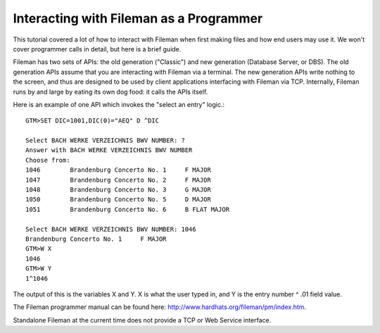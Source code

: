 Interacting with Fileman as a Programmer
----------------------------------------
This tutorial covered a lot of how to interact with Fileman when first making
files and how end users may use it. We won't cover programmer calls in detail, but here is a brief guide.

Fileman has two sets of APIs: the old generation ("Classic") and new generation (Database Server, or DBS). The old
generation APIs assume that you are interacting with Fileman via a terminal.
The new generation APIs write nothing to the screen, and thus are designed to
be used by client applications interfacing with Fileman via TCP. Internally, Fileman
runs by and large by eating its own dog food: it calls the APIs itself.

Here is an example of one API which invokes the "select an entry" logic.::

    GTM>SET DIC=1001,DIC(0)="AEQ" D ^DIC

    Select BACH WERKE VERZEICHNIS BWV NUMBER: ?
    Answer with BACH WERKE VERZEICHNIS BWV NUMBER
    Choose from:
    1046        Brandenburg Concerto No. 1     F MAJOR
    1047        Brandenburg Concerto No. 2     F MAJOR
    1048        Brandenburg Concerto No. 3     G MAJOR
    1050        Brandenburg Concerto No. 5     D MAJOR
    1051        Brandenburg Concerto No. 6     B FLAT MAJOR

    Select BACH WERKE VERZEICHNIS BWV NUMBER: 1046
    Brandenburg Concerto No. 1     F MAJOR
    GTM>W X
    1046
    GTM>W Y
    1^1046

The output of this is the variables X and Y. X is what the user typed in, and
Y is the entry number ^ .01 field value.

The Fileman programmer manual can be found here:
http://www.hardhats.org/fileman/pm/index.htm.

Standalone Fileman at the current time does not provide a TCP or Web Service
interface.

